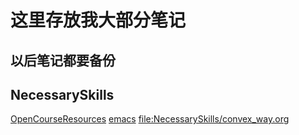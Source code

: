 * 这里存放我大部分笔记

** 以后笔记都要备份
[[file:Picture/%E7%A9%B6%E7%AB%9F%E6%B6%85%E6%A7%83.png]]  


** NecessarySkills
[[file:NecessarySkills/OpenCourseResources.org][OpenCourseResources]]
[[file:NecessarySkills/emacs.org][emacs]]
[[file:NecessarySkills/convex_way.org]]
